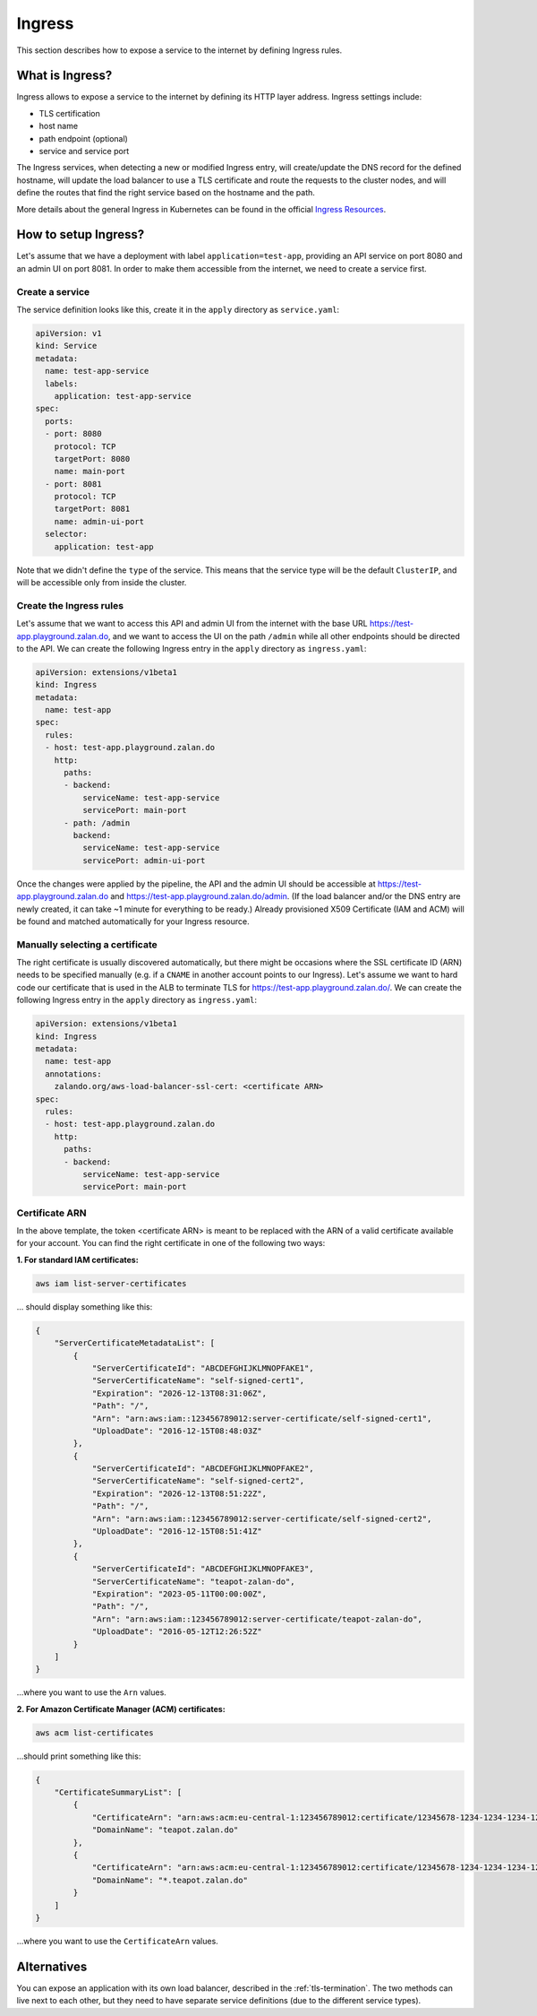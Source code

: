 .. _ingress:

=======
Ingress
=======

This section describes how to expose a service to the internet by defining Ingress rules.

What is Ingress?
================

Ingress allows to expose a service to the internet by defining its HTTP layer address. Ingress settings include:

* TLS certification
* host name
* path endpoint (optional)
* service and service port

The Ingress services, when detecting a new or modified Ingress entry, will create/update the DNS record for the defined
hostname, will update the load balancer to use a TLS certificate and route the requests to the cluster
nodes, and will define the routes that find the right service based on the hostname and the path.

More details about the general Ingress in Kubernetes can be found in the official `Ingress Resources`_.

How to setup Ingress?
=====================

Let's assume that we have a deployment with label ``application=test-app``, providing an API service on port
8080 and an admin UI on port 8081. In order to make them accessible from the internet, we need to create a
service first.

Create a service
----------------

The service definition looks like this, create it in the ``apply`` directory as ``service.yaml``:

.. code-block:: yaml

    apiVersion: v1
    kind: Service
    metadata:
      name: test-app-service
      labels:
        application: test-app-service
    spec:
      ports:
      - port: 8080
        protocol: TCP
        targetPort: 8080
        name: main-port
      - port: 8081
        protocol: TCP
        targetPort: 8081
        name: admin-ui-port
      selector:
        application: test-app

Note that we didn't define the ``type`` of the service. This means that the service type will be the default ``ClusterIP``, and
will be accessible only from inside the cluster.

Create the Ingress rules
------------------------

Let's assume that we want to access this API and admin UI from the internet with the base URL
https://test-app.playground.zalan.do, and we want to access the UI on the path ``/admin`` while all other endpoints
should be directed to the API. We can create the following Ingress entry in the ``apply`` directory as ``ingress.yaml``:

.. code-block:: yaml

    apiVersion: extensions/v1beta1
    kind: Ingress
    metadata:
      name: test-app
    spec:
      rules:
      - host: test-app.playground.zalan.do
        http:
          paths:
          - backend:
              serviceName: test-app-service
              servicePort: main-port
          - path: /admin
            backend:
              serviceName: test-app-service
              servicePort: admin-ui-port

Once the changes were applied by the pipeline, the API and the admin UI should be accessible at
https://test-app.playground.zalan.do and https://test-app.playground.zalan.do/admin. (If the load balancer and/or
the DNS entry are newly created, it can take ~1 minute for everything to
be ready.)
Already provisioned X509 Certificate (IAM and ACM) will be found and
matched automatically for your Ingress resource.

Manually selecting a certificate
--------------------------------

The right certificate is usually discovered automatically,
but there might be occasions where the SSL certificate ID (ARN) needs to be specified manually
(e.g. if a ``CNAME`` in another account points to our Ingress).
Let's assume we want to hard code our certificate that is used in the
ALB to terminate TLS for https://test-app.playground.zalan.do/.
We can create the following Ingress entry in the ``apply`` directory as ``ingress.yaml``:

.. code-block:: yaml

    apiVersion: extensions/v1beta1
    kind: Ingress
    metadata:
      name: test-app
      annotations:
        zalando.org/aws-load-balancer-ssl-cert: <certificate ARN>
    spec:
      rules:
      - host: test-app.playground.zalan.do
        http:
          paths:
          - backend:
              serviceName: test-app-service
              servicePort: main-port


Certificate ARN
---------------

In the above template, the token <certificate ARN> is meant to be replaced with the ARN of a valid certificate
available for your account. You can find the right certificate in one of the following two ways:

**1. For standard IAM certificates:**

.. code-block:: sh

    aws iam list-server-certificates

... should display something like this:

.. code-block:: json

    {
        "ServerCertificateMetadataList": [
            {
                "ServerCertificateId": "ABCDEFGHIJKLMNOPFAKE1",
                "ServerCertificateName": "self-signed-cert1",
                "Expiration": "2026-12-13T08:31:06Z",
                "Path": "/",
                "Arn": "arn:aws:iam::123456789012:server-certificate/self-signed-cert1",
                "UploadDate": "2016-12-15T08:48:03Z"
            },
            {
                "ServerCertificateId": "ABCDEFGHIJKLMNOPFAKE2",
                "ServerCertificateName": "self-signed-cert2",
                "Expiration": "2026-12-13T08:51:22Z",
                "Path": "/",
                "Arn": "arn:aws:iam::123456789012:server-certificate/self-signed-cert2",
                "UploadDate": "2016-12-15T08:51:41Z"
            },
            {
                "ServerCertificateId": "ABCDEFGHIJKLMNOPFAKE3",
                "ServerCertificateName": "teapot-zalan-do",
                "Expiration": "2023-05-11T00:00:00Z",
                "Path": "/",
                "Arn": "arn:aws:iam::123456789012:server-certificate/teapot-zalan-do",
                "UploadDate": "2016-05-12T12:26:52Z"
            }
        ]
    }

...where you want to use the ``Arn`` values.

**2. For Amazon Certificate Manager (ACM) certificates:**

.. code-block:: sh

    aws acm list-certificates

...should print something like this:

.. code-block:: json

    {
        "CertificateSummaryList": [
            {
                "CertificateArn": "arn:aws:acm:eu-central-1:123456789012:certificate/12345678-1234-1234-1234-123456789012",
                "DomainName": "teapot.zalan.do"
            },
            {
                "CertificateArn": "arn:aws:acm:eu-central-1:123456789012:certificate/12345678-1234-1234-1234-123456789012",
                "DomainName": "*.teapot.zalan.do"
            }
        ]
    }

...where you want to use the ``CertificateArn`` values.

Alternatives
============

You can expose an application with its own load balancer, described in the
:ref:`tls-termination`. The two methods can live next to each other, but they need to have separate
service definitions (due to the different service types).

.. _Ingress Resources: http://kubernetes.io/docs/user-guide/ingress/

